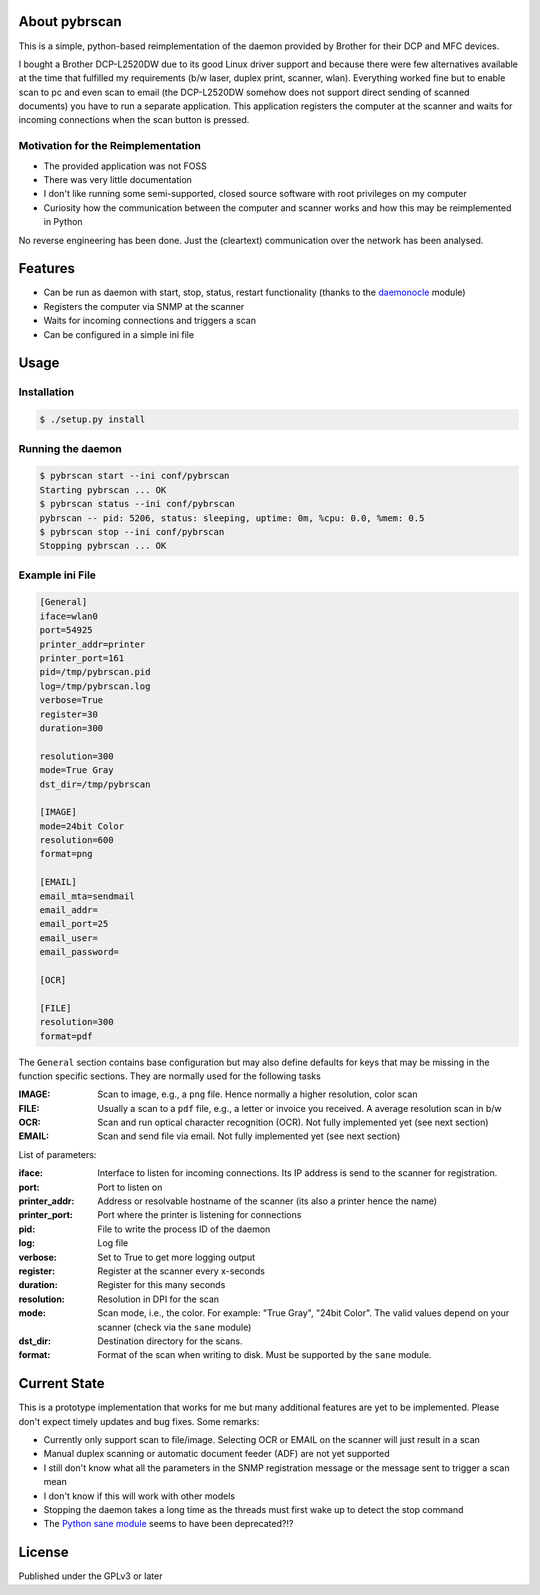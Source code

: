 About pybrscan
===============

This is a simple, python-based reimplementation of the daemon provided by
Brother for their DCP and MFC devices.

I bought a Brother DCP-L2520DW due to its good Linux driver support and because
there were few alternatives available at the time that fulfilled my requirements
(b/w laser, duplex print, scanner, wlan). Everything worked fine but to enable
scan to pc and even scan to email (the DCP-L2520DW somehow does not support
direct sending of scanned documents) you have to run a separate application.
This application registers the computer at the scanner and waits for incoming
connections when the scan button is pressed.

Motivation for the Reimplementation
-----------------------------------

- The provided application was not FOSS
- There was very little documentation
- I don't like running some semi-supported, closed source software with root
  privileges on my computer
- Curiosity how the communication between the computer and scanner works and how
  this may be reimplemented in Python

No reverse engineering has been done. Just the (cleartext) communication over
the network has been analysed.

Features
========

- Can be run as daemon with start, stop, status, restart functionality (thanks
  to the `daemonocle <https://github.com/jnrbsn/daemonocle>`_ module)
- Registers the computer via SNMP at the scanner
- Waits for incoming connections and triggers a scan
- Can be configured in a simple ini file

Usage
=====

Installation
------------

.. code:: bash

   $ ./setup.py install

Running the daemon
------------------

.. code:: bash

   $ pybrscan start --ini conf/pybrscan
   Starting pybrscan ... OK
   $ pybrscan status --ini conf/pybrscan
   pybrscan -- pid: 5206, status: sleeping, uptime: 0m, %cpu: 0.0, %mem: 0.5
   $ pybrscan stop --ini conf/pybrscan
   Stopping pybrscan ... OK

Example ini File
----------------

.. code::

    [General]
    iface=wlan0
    port=54925
    printer_addr=printer
    printer_port=161
    pid=/tmp/pybrscan.pid
    log=/tmp/pybrscan.log
    verbose=True
    register=30
    duration=300

    resolution=300
    mode=True Gray
    dst_dir=/tmp/pybrscan

    [IMAGE]
    mode=24bit Color
    resolution=600
    format=png

    [EMAIL]
    email_mta=sendmail
    email_addr=
    email_port=25
    email_user=
    email_password=

    [OCR]

    [FILE]
    resolution=300
    format=pdf

The ``General`` section contains base configuration but may also define defaults
for keys that may be missing in the function specific sections. They are
normally used for the following tasks

:IMAGE:
    Scan to image, e.g., a ``png`` file. Hence normally a higher resolution,
    color scan

:FILE:
    Usually a scan to a ``pdf`` file, e.g., a letter or invoice you received.
    A average resolution scan in b/w

:OCR:
    Scan and run optical character recognition (OCR). Not fully implemented yet
    (see next section)

:EMAIL:
    Scan and send file via email. Not fully implemented yet
    (see next section)

List of parameters:

:iface:
    Interface to listen for incoming connections. Its IP address is send to the
    scanner for registration.

:port:
    Port to listen on

:printer_addr:
    Address or resolvable hostname of the scanner (its also a printer hence the
    name)

:printer_port:
    Port where the printer is listening for connections

:pid:
    File to write the process ID of the daemon

:log:
    Log file

:verbose:
    Set to True to get more logging output

:register:
    Register at the scanner every x-seconds

:duration:
    Register for this many seconds

:resolution:
    Resolution in DPI for the scan

:mode:
    Scan mode, i.e., the color. For example: "True Gray", "24bit Color". The
    valid values depend on your scanner (check via the ``sane`` module)

:dst_dir:
    Destination directory for the scans.

:format:
    Format of the scan when writing to disk. Must be supported by the ``sane``
    module.


Current State
=============

This is a prototype implementation that works for me but many additional
features are yet to be implemented. Please don't expect timely updates and bug
fixes. Some remarks:

- Currently only support scan to file/image. Selecting OCR or EMAIL on the
  scanner will just result in a scan
- Manual duplex scanning or automatic document feeder (ADF) are not yet
  supported
- I still don't know what all the parameters in the SNMP registration message or
  the message sent to trigger a scan mean
- I don't know if this will work with other models
- Stopping the daemon takes a long time as the threads must first wake up to
  detect the stop command
- The `Python sane module <http://svn.effbot.org/public/pil/Sane/sanedoc.txt>`_
  seems to have been deprecated?!?

License
============

Published under the GPLv3 or later

